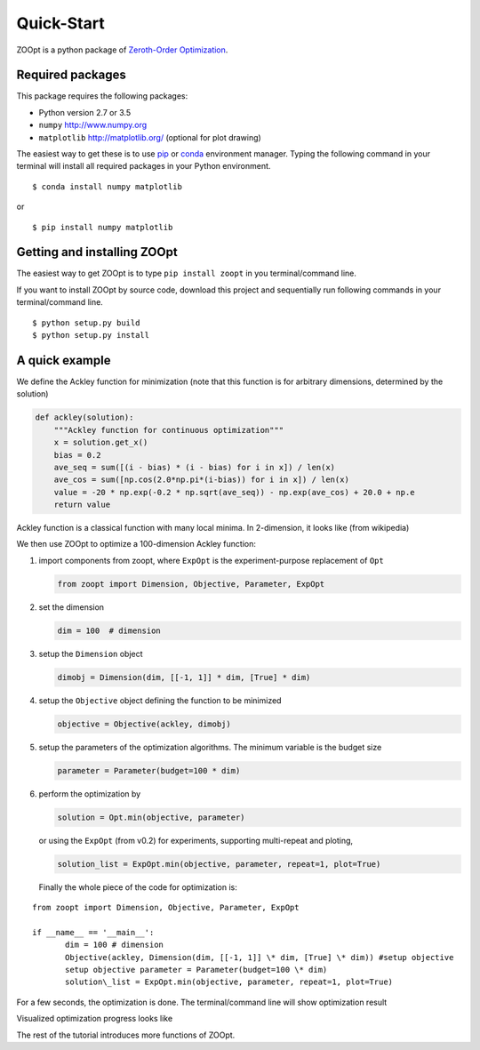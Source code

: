 ---------------
Quick-Start
---------------
ZOOpt is a python package of `Zeroth-Order
Optimization <https://github.com/eyounx/ZOOpt/wiki/Derivative-Free-Optimization>`__.

Required packages
-----------------

This package requires the following packages:

-  Python version 2.7 or 3.5
-  ``numpy`` http://www.numpy.org
-  ``matplotlib`` http://matplotlib.org/ (optional for plot drawing)

The easiest way to get these is to use
`pip <https://pypi.python.org/pypi/pip>`__ or
`conda <https://www.anaconda.com/what-is-anaconda/>`__ environment
manager. Typing the following command in your terminal will install all
required packages in your Python environment.

::

    $ conda install numpy matplotlib

or

::

    $ pip install numpy matplotlib

Getting and installing ZOOpt
----------------------------

The easiest way to get ZOOpt is to type ``pip install zoopt`` in you
terminal/command line.

If you want to install ZOOpt by source code, download this project and
sequentially run following commands in your terminal/command line.

::

    $ python setup.py build
    $ python setup.py install

A quick example
---------------

We define the Ackley function for minimization (note that this function
is for arbitrary dimensions, determined by the solution)

.. code:: python

    def ackley(solution):
        """Ackley function for continuous optimization"""
        x = solution.get_x()
        bias = 0.2
        ave_seq = sum([(i - bias) * (i - bias) for i in x]) / len(x)
        ave_cos = sum([np.cos(2.0*np.pi*(i-bias)) for i in x]) / len(x)
        value = -20 * np.exp(-0.2 * np.sqrt(ave_seq)) - np.exp(ave_cos) + 20.0 + np.e
        return value

Ackley function is a classical function with many local minima. In
2-dimension, it looks like (from wikipedia)

.. image:: https://upload.wikimedia.org/wikipedia/commons/thumb/9/98/Ackley%27s_function.pdf/page1-400px-Ackley%27s_function.pdf.jpg?raw=true

We then use ZOOpt to optimize a 100-dimension Ackley function:

1. import components from zoopt, where ``ExpOpt`` is the
   experiment-purpose replacement of ``Opt``

   .. code:: python

       from zoopt import Dimension, Objective, Parameter, ExpOpt

2. set the dimension

   .. code:: python

       dim = 100  # dimension

3. setup the ``Dimension`` object

   .. code:: python

       dimobj = Dimension(dim, [[-1, 1]] * dim, [True] * dim)

4. setup the ``Objective`` object defining the function to be minimized

   .. code:: python

       objective = Objective(ackley, dimobj)

5. setup the parameters of the optimization algorithms. The minimum
   variable is the budget size

   .. code:: python

       parameter = Parameter(budget=100 * dim)

6. perform the optimization by

   .. code:: python

       solution = Opt.min(objective, parameter)

   or using the ``ExpOpt`` (from v0.2) for experiments, supporting
   multi-repeat and ploting,

   .. code:: python

       solution_list = ExpOpt.min(objective, parameter, repeat=1, plot=True)

   Finally the whole piece of the code for optimization is:
::

   from zoopt import Dimension, Objective, Parameter, ExpOpt

   if __name__ == '__main__':
          dim = 100 # dimension
          Objective(ackley, Dimension(dim, [[-1, 1]] \* dim, [True] \* dim)) #setup objective
          setup objective parameter = Parameter(budget=100 \* dim)
          solution\_list = ExpOpt.min(objective, parameter, repeat=1, plot=True)


For a few seconds, the optimization is done. The terminal/command line
will show optimization result

.. image:: https://github.com/eyounx/ZOOpt/blob/dev/img/quick_start_cmd.png?raw=true

Visualized optimization progress looks like

.. image:: https://github.com/eyounx/ZOOpt/blob/dev/img/quick_start.png?raw=true

The rest of the tutorial introduces more functions of ZOOpt.
